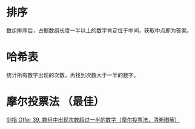 * 排序
  数组排序后，占据数组长度一半以上的数字肯定位于中间，获取中点即为答案。
* 哈希表
  统计所有数字出现的次数，再找到次数大于一半的数字。
* 摩尔投票法 （最佳）
  [[https://leetcode-cn.com/problems/shu-zu-zhong-chu-xian-ci-shu-chao-guo-yi-ban-de-shu-zi-lcof/solution/mian-shi-ti-39-shu-zu-zhong-chu-xian-ci-shu-chao-3/][剑指 Offer 39. 数组中出现次数超过一半的数字（摩尔投票法，清晰图解）]]
